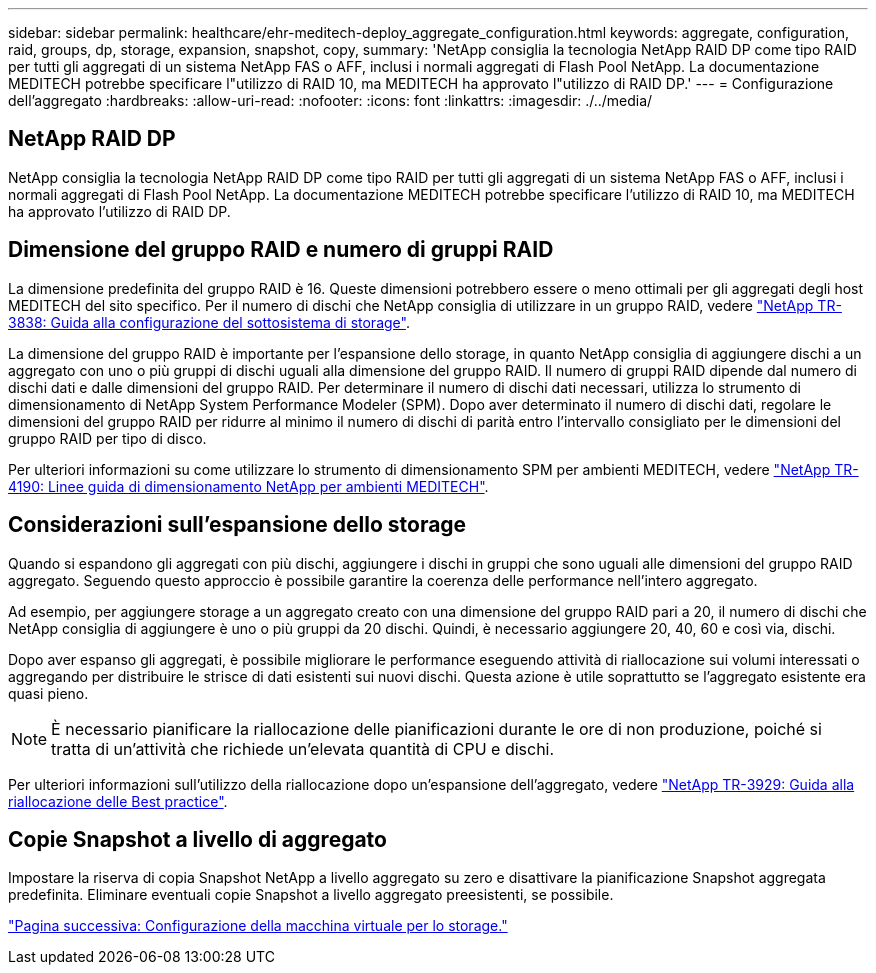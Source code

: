 ---
sidebar: sidebar 
permalink: healthcare/ehr-meditech-deploy_aggregate_configuration.html 
keywords: aggregate, configuration, raid, groups, dp, storage, expansion, snapshot, copy, 
summary: 'NetApp consiglia la tecnologia NetApp RAID DP come tipo RAID per tutti gli aggregati di un sistema NetApp FAS o AFF, inclusi i normali aggregati di Flash Pool NetApp. La documentazione MEDITECH potrebbe specificare l"utilizzo di RAID 10, ma MEDITECH ha approvato l"utilizzo di RAID DP.' 
---
= Configurazione dell'aggregato
:hardbreaks:
:allow-uri-read: 
:nofooter: 
:icons: font
:linkattrs: 
:imagesdir: ./../media/




== NetApp RAID DP

NetApp consiglia la tecnologia NetApp RAID DP come tipo RAID per tutti gli aggregati di un sistema NetApp FAS o AFF, inclusi i normali aggregati di Flash Pool NetApp. La documentazione MEDITECH potrebbe specificare l'utilizzo di RAID 10, ma MEDITECH ha approvato l'utilizzo di RAID DP.



== Dimensione del gruppo RAID e numero di gruppi RAID

La dimensione predefinita del gruppo RAID è 16. Queste dimensioni potrebbero essere o meno ottimali per gli aggregati degli host MEDITECH del sito specifico. Per il numero di dischi che NetApp consiglia di utilizzare in un gruppo RAID, vedere https://fieldportal.netapp.com/content/190829["NetApp TR-3838: Guida alla configurazione del sottosistema di storage"^].

La dimensione del gruppo RAID è importante per l'espansione dello storage, in quanto NetApp consiglia di aggiungere dischi a un aggregato con uno o più gruppi di dischi uguali alla dimensione del gruppo RAID. Il numero di gruppi RAID dipende dal numero di dischi dati e dalle dimensioni del gruppo RAID. Per determinare il numero di dischi dati necessari, utilizza lo strumento di dimensionamento di NetApp System Performance Modeler (SPM). Dopo aver determinato il numero di dischi dati, regolare le dimensioni del gruppo RAID per ridurre al minimo il numero di dischi di parità entro l'intervallo consigliato per le dimensioni del gruppo RAID per tipo di disco.

Per ulteriori informazioni su come utilizzare lo strumento di dimensionamento SPM per ambienti MEDITECH, vedere https://fieldportal.netapp.com/content/198446["NetApp TR-4190: Linee guida di dimensionamento NetApp per ambienti MEDITECH"^].



== Considerazioni sull'espansione dello storage

Quando si espandono gli aggregati con più dischi, aggiungere i dischi in gruppi che sono uguali alle dimensioni del gruppo RAID aggregato. Seguendo questo approccio è possibile garantire la coerenza delle performance nell'intero aggregato.

Ad esempio, per aggiungere storage a un aggregato creato con una dimensione del gruppo RAID pari a 20, il numero di dischi che NetApp consiglia di aggiungere è uno o più gruppi da 20 dischi. Quindi, è necessario aggiungere 20, 40, 60 e così via, dischi.

Dopo aver espanso gli aggregati, è possibile migliorare le performance eseguendo attività di riallocazione sui volumi interessati o aggregando per distribuire le strisce di dati esistenti sui nuovi dischi. Questa azione è utile soprattutto se l'aggregato esistente era quasi pieno.


NOTE: È necessario pianificare la riallocazione delle pianificazioni durante le ore di non produzione, poiché si tratta di un'attività che richiede un'elevata quantità di CPU e dischi.

Per ulteriori informazioni sull'utilizzo della riallocazione dopo un'espansione dell'aggregato, vedere https://fieldportal.netapp.com/content/192896["NetApp TR-3929: Guida alla riallocazione delle Best practice"^].



== Copie Snapshot a livello di aggregato

Impostare la riserva di copia Snapshot NetApp a livello aggregato su zero e disattivare la pianificazione Snapshot aggregata predefinita. Eliminare eventuali copie Snapshot a livello aggregato preesistenti, se possibile.

link:ehr-meditech-deploy_storage_virtual_machine_configuration.html["Pagina successiva: Configurazione della macchina virtuale per lo storage."]
